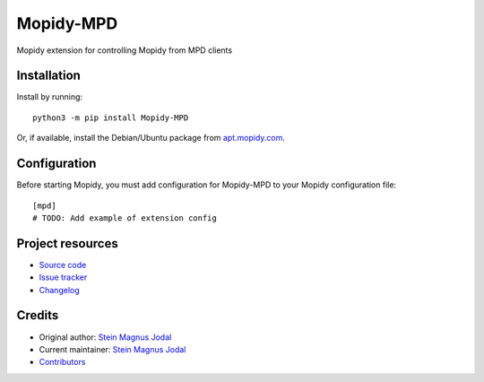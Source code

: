****************************
Mopidy-MPD
****************************

.. image:: https://img.shields.io/pypi/v/Mopidy-MPD
    :target: https://pypi.org/project/Mopidy-MPD/
    :alt: Latest PyPI version

.. image:: https://img.shields.io/circleci/build/gh/mopidy/mopidy-mpd
    :target: https://circleci.com/gh/mopidy/mopidy-mpd
    :alt: CircleCI build status

.. image:: https://img.shields.io/codecov/c/gh/mopidy/mopidy-mpd
    :target: https://codecov.io/gh/mopidy/mopidy-mpd
    :alt: Test coverage

Mopidy extension for controlling Mopidy from MPD clients


Installation
============

Install by running::

    python3 -m pip install Mopidy-MPD

Or, if available, install the Debian/Ubuntu package from
`apt.mopidy.com <https://apt.mopidy.com/>`_.


Configuration
=============

Before starting Mopidy, you must add configuration for
Mopidy-MPD to your Mopidy configuration file::

    [mpd]
    # TODO: Add example of extension config


Project resources
=================

- `Source code <https://github.com/mopidy/mopidy-mpd>`_
- `Issue tracker <https://github.com/mopidy/mopidy-mpd/issues>`_
- `Changelog <https://github.com/mopidy/mopidy-mpd/blob/master/CHANGELOG.rst>`_


Credits
=======

- Original author: `Stein Magnus Jodal <https://github.com/mopidy>`__
- Current maintainer: `Stein Magnus Jodal <https://github.com/mopidy>`__
- `Contributors <https://github.com/mopidy/mopidy-mpd/graphs/contributors>`_
